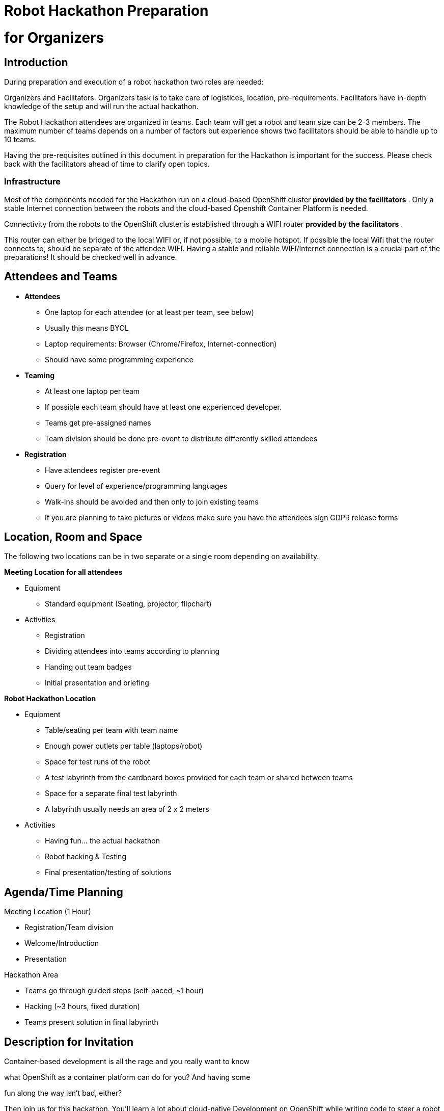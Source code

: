 = Robot Hackathon Preparation 
:toc: macro


= for Organizers
:toc: macro


== Introduction

During preparation and execution of a robot hackathon two roles are needed: 

Organizers and Facilitators. Organizers task is to take care of logistices, location, pre-requirements. Facilitators have in-depth knowledge of the setup and will run the actual hackathon. 

The Robot Hackathon attendees are organized in teams. Each team will get a robot and team size can be 2-3 members. The maximum number of teams depends on a number of factors but experience shows two facilitators should be able to handle up to 10 teams.



Having the pre-requisites outlined in this document in preparation for the Hackathon is important for the success. Please check back with the facilitators ahead of time to clarify open topics.



=== Infrastructure

Most of the components needed for the Hackathon run on a cloud-based OpenShift cluster *provided by the facilitators* . Only a stable Internet connection between the robots and the cloud-based Openshift Container Platform is needed. 

Connectivity from the robots to the OpenShift cluster is established through a WIFI router *provided by the facilitators* . 

This router can either be bridged to the local WIFI or, if not possible, to a mobile hotspot. If possible the local Wifi that the router connects to, should be separate of the attendee WIFI. Having a stable and reliable WIFI/Internet connection is a crucial part of the preparations! It should be checked well in advance.

== Attendees and Teams 



* *Attendees*
  ** One laptop for each attendee (or at least per team, see below)
  ** Usually this means BYOL
  ** Laptop requirements: Browser (Chrome/Firefox, Internet-connection) 
  ** Should have some programming experience
* *Teaming*
  ** At least one laptop per team
  ** If possible each team should have at least one experienced developer.
  ** Teams get pre-assigned names
  ** Team division should be done pre-event to distribute differently skilled attendees
* *Registration*
  ** Have attendees register pre-event
  ** Query for level of experience/programming languages
  ** Walk-Ins should be avoided and then only to join existing teams 
  ** If you are planning to take pictures or videos make sure you have the attendees sign GDPR release forms

== Location, Room and Space



The following two locations can be in two separate or a single room depending on availability.



*Meeting Location for all attendees*

* Equipment
  ** Standard equipment (Seating, projector, flipchart)
* Activities
  ** Registration
  ** Dividing attendees into teams according to planning
  ** Handing out team badges
  ** Initial presentation and briefing

*Robot Hackathon Location*

* Equipment
  ** Table/seating per team with team name
  ** Enough power outlets per table (laptops/robot)
  ** Space for test runs of the robot
  ** A test labyrinth from the cardboard boxes provided for each team or shared between teams 
  ** Space for a separate final test labyrinth
  ** A labyrinth usually needs an area of 2 x 2 meters 
* Activities
  ** Having fun… the actual hackathon
  ** Robot hacking & Testing
  ** Final presentation/testing of solutions

== Agenda/Time Planning



Meeting Location (1 Hour)

* Registration/Team division
* Welcome/Introduction
* Presentation



Hackathon Area

* Teams go through guided steps (self-paced, ~1 hour)
* Hacking (~3 hours, fixed duration)
* Teams present solution in final labyrinth

== Description for Invitation



Container-based development is all the rage and you really want to know

what OpenShift as a container platform can do for you? And having some

fun along the way isn't bad, either?



Then join us for this hackathon. You'll learn a lot about cloud-native Development on OpenShift  while writing code to steer a robot through a maze. The robot is controlled through API calls, exposed through our API management platform 3Scale. The coding won't be too complex, you can send directional commands or query a distance sensor. You'll leverage a browser based IDE and the runtime of your choice.



It's all about getting the little guy through a labyrinth safely and to get an idea of how easy coding can be when everything else is taken care of by the platform.



For this lab you should have at least some basic coding experience. An introduction and code templates (Java/Python/PHP/NodeJS) to get you started will be provided.
